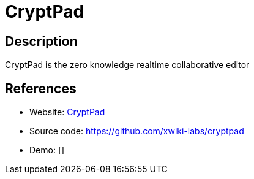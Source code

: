 = CryptPad

:Name:          CryptPad
:Language:      Nodejs
:License:       AGPL-3.0
:Topic:         Office Suites
:Category:      
:Subcategory:   

// END-OF-HEADER. DO NOT MODIFY OR DELETE THIS LINE

== Description

CryptPad is the zero knowledge realtime collaborative editor

== References

* Website: https://cryptpad.fr/[CryptPad]
* Source code: https://github.com/xwiki-labs/cryptpad[https://github.com/xwiki-labs/cryptpad]
* Demo: []
